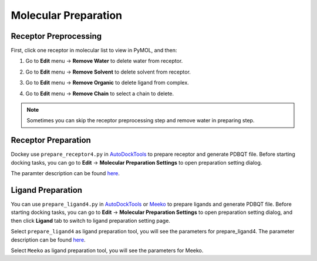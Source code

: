 Molecular Preparation
=====================

Receptor Preprocessing
----------------------

First, click one receptor in molecular list to view in PyMOL, and then:

#. Go to **Edit** menu -> **Remove Water** to delete water from receptor.
#. Go to **Edit** menu -> **Remove Solvent** to delete solvent from receptor.
#. Go to **Edit** menu -> **Remove Organic** to delete ligand from complex.
#. Go to **Edit** menu -> **Remove Chain** to select a chain to delete.

	.. rst-class:: wy-text-center

		|delchain|

.. note::

	Sometimes you can skip the receptor preprocessing step and remove water in preparing step.

Receptor Preparation
--------------------

Dockey use ``prepare_receptor4.py`` in `AutoDockTools <https://github.com/lmdu/AutoDockTools_py3>`_ to prepare receptor and generate PDBQT file. Before starting docking tasks, you can go to **Edit** -> **Molecular Preparation Settings** to open preparation setting dialog.

.. rst-class:: wy-text-center

	|mpr|

The paramter description can be found `here <https://github.com/lmdu/AutoDockTools_py3/blob/master/AutoDockTools/Utilities24/prepare_receptor4.py>`_.

Ligand Preparation
------------------

You can use ``prepare_ligand4.py`` in `AutoDockTools <https://github.com/lmdu/AutoDockTools_py3>`_ or `Meeko <https://github.com/forlilab/Meeko>`_ to prepare ligands and generate PDBQT file. Before starting docking tasks, you can go to **Edit** -> **Molecular Preparation Settings** to open preparation setting dialog, and then click **Ligand** tab to switch to ligand preparation setting page.

Select ``prepare_ligand4`` as ligand preparation tool, you will see the parameters for prepare_ligand4. The parameter description can be found `here <https://github.com/lmdu/AutoDockTools_py3/blob/master/AutoDockTools/Utilities24/prepare_ligand4.py>`_.

.. rst-class:: wy-text-center

	|mpl|

Select ``Meeko`` as ligand preparation tool, you will see the parameters for Meeko.

.. rst-class:: wy-text-center

	|mpm|

.. |delchain| image:: _static/delchain.png
	:width: 300
.. |mpr| image:: _static/mpr.png
	:width: 600
.. |mpl| image:: _static/mpl.png
	:width: 600
.. |mpm| image:: _static/mpm.png
	:width: 600